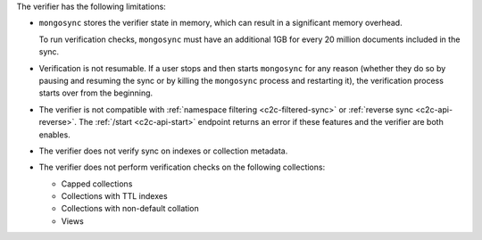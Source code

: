 
The verifier has the following limitations:

- ``mongosync`` stores the verifier state in memory, which can result
  in a significant memory overhead.  

  To run verification checks,
  ``mongosync`` must have an additional 1GB for every 20 million documents included
  in the sync.

- Verification is not resumable.  If a user stops and then starts ``mongosync``
  for any reason (whether they do so by pausing and resuming the sync or by killing
  the ``mongosync`` process and restarting it), the verification process
  starts over from the beginning.

- The verifier is not compatible with :ref:`namespace filtering <c2c-filtered-sync>`
  or :ref:`reverse sync <c2c-api-reverse>`.  The :ref:`/start <c2c-api-start>`
  endpoint returns an error if these features and
  the verifier are both enables.

- The verifier does not verify sync on indexes or collection metadata.

- The verifier does not perform verification checks on the following collections:

  - Capped collections
  - Collections with TTL indexes
  - Collections with non-default collation
  - Views
